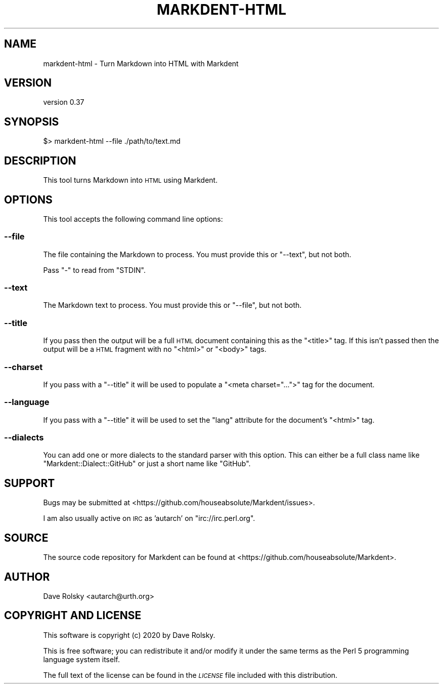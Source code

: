 .\" Automatically generated by Pod::Man 4.14 (Pod::Simple 3.40)
.\"
.\" Standard preamble:
.\" ========================================================================
.de Sp \" Vertical space (when we can't use .PP)
.if t .sp .5v
.if n .sp
..
.de Vb \" Begin verbatim text
.ft CW
.nf
.ne \\$1
..
.de Ve \" End verbatim text
.ft R
.fi
..
.\" Set up some character translations and predefined strings.  \*(-- will
.\" give an unbreakable dash, \*(PI will give pi, \*(L" will give a left
.\" double quote, and \*(R" will give a right double quote.  \*(C+ will
.\" give a nicer C++.  Capital omega is used to do unbreakable dashes and
.\" therefore won't be available.  \*(C` and \*(C' expand to `' in nroff,
.\" nothing in troff, for use with C<>.
.tr \(*W-
.ds C+ C\v'-.1v'\h'-1p'\s-2+\h'-1p'+\s0\v'.1v'\h'-1p'
.ie n \{\
.    ds -- \(*W-
.    ds PI pi
.    if (\n(.H=4u)&(1m=24u) .ds -- \(*W\h'-12u'\(*W\h'-12u'-\" diablo 10 pitch
.    if (\n(.H=4u)&(1m=20u) .ds -- \(*W\h'-12u'\(*W\h'-8u'-\"  diablo 12 pitch
.    ds L" ""
.    ds R" ""
.    ds C` ""
.    ds C' ""
'br\}
.el\{\
.    ds -- \|\(em\|
.    ds PI \(*p
.    ds L" ``
.    ds R" ''
.    ds C`
.    ds C'
'br\}
.\"
.\" Escape single quotes in literal strings from groff's Unicode transform.
.ie \n(.g .ds Aq \(aq
.el       .ds Aq '
.\"
.\" If the F register is >0, we'll generate index entries on stderr for
.\" titles (.TH), headers (.SH), subsections (.SS), items (.Ip), and index
.\" entries marked with X<> in POD.  Of course, you'll have to process the
.\" output yourself in some meaningful fashion.
.\"
.\" Avoid warning from groff about undefined register 'F'.
.de IX
..
.nr rF 0
.if \n(.g .if rF .nr rF 1
.if (\n(rF:(\n(.g==0)) \{\
.    if \nF \{\
.        de IX
.        tm Index:\\$1\t\\n%\t"\\$2"
..
.        if !\nF==2 \{\
.            nr % 0
.            nr F 2
.        \}
.    \}
.\}
.rr rF
.\" ========================================================================
.\"
.IX Title "MARKDENT-HTML 1"
.TH MARKDENT-HTML 1 "2020-07-03" "perl v5.32.0" "User Contributed Perl Documentation"
.\" For nroff, turn off justification.  Always turn off hyphenation; it makes
.\" way too many mistakes in technical documents.
.if n .ad l
.nh
.SH "NAME"
markdent\-html \- Turn Markdown into HTML with Markdent
.SH "VERSION"
.IX Header "VERSION"
version 0.37
.SH "SYNOPSIS"
.IX Header "SYNOPSIS"
.Vb 1
\&    $> markdent\-html \-\-file ./path/to/text.md
.Ve
.SH "DESCRIPTION"
.IX Header "DESCRIPTION"
This tool turns Markdown into \s-1HTML\s0 using Markdent.
.SH "OPTIONS"
.IX Header "OPTIONS"
This tool accepts the following command line options:
.SS "\-\-file"
.IX Subsection "--file"
The file containing the Markdown to process. You must provide this or
\&\f(CW\*(C`\-\-text\*(C'\fR, but not both.
.PP
Pass \f(CW\*(C`\-\*(C'\fR to read from \f(CW\*(C`STDIN\*(C'\fR.
.SS "\-\-text"
.IX Subsection "--text"
The Markdown text to process. You must provide this or \f(CW\*(C`\-\-file\*(C'\fR, but not
both.
.SS "\-\-title"
.IX Subsection "--title"
If you pass then the output will be a full \s-1HTML\s0 document containing this as
the \f(CW\*(C`<title>\*(C'\fR tag. If this isn't passed then the output will be a \s-1HTML\s0
fragment with no \f(CW\*(C`<html>\*(C'\fR or \f(CW\*(C`<body>\*(C'\fR tags.
.SS "\-\-charset"
.IX Subsection "--charset"
If you pass with a \f(CW\*(C`\-\-title\*(C'\fR it will be used to populate a \f(CW\*(C`<meta
charset="...">\*(C'\fR tag for the document.
.SS "\-\-language"
.IX Subsection "--language"
If you pass with a \f(CW\*(C`\-\-title\*(C'\fR it will be used to set the \f(CW\*(C`lang\*(C'\fR attribute for
the document's \f(CW\*(C`<html>\*(C'\fR tag.
.SS "\-\-dialects"
.IX Subsection "--dialects"
You can add one or more dialects to the standard parser with this option. This
can either be a full class name like \f(CW\*(C`Markdent::Dialect::GitHub\*(C'\fR or just a
short name like \f(CW\*(C`GitHub\*(C'\fR.
.SH "SUPPORT"
.IX Header "SUPPORT"
Bugs may be submitted at <https://github.com/houseabsolute/Markdent/issues>.
.PP
I am also usually active on \s-1IRC\s0 as 'autarch' on \f(CW\*(C`irc://irc.perl.org\*(C'\fR.
.SH "SOURCE"
.IX Header "SOURCE"
The source code repository for Markdent can be found at <https://github.com/houseabsolute/Markdent>.
.SH "AUTHOR"
.IX Header "AUTHOR"
Dave Rolsky <autarch@urth.org>
.SH "COPYRIGHT AND LICENSE"
.IX Header "COPYRIGHT AND LICENSE"
This software is copyright (c) 2020 by Dave Rolsky.
.PP
This is free software; you can redistribute it and/or modify it under
the same terms as the Perl 5 programming language system itself.
.PP
The full text of the license can be found in the
\&\fI\s-1LICENSE\s0\fR file included with this distribution.
